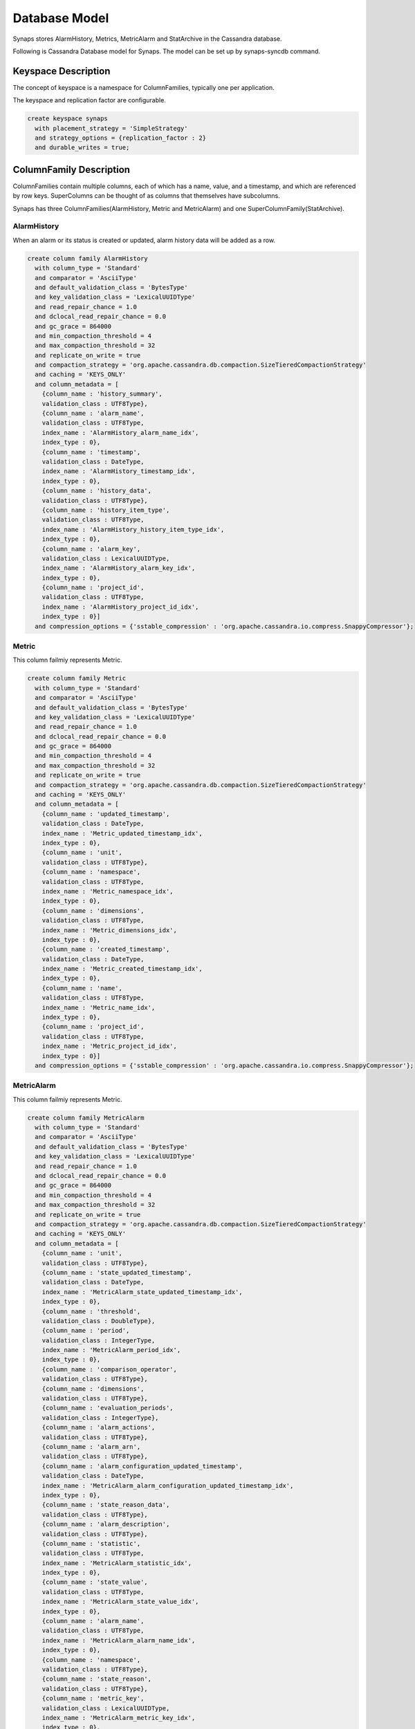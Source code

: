 ..
      Copyright 2012 Samsung SDS.
      All Rights Reserved.


Database Model
==============

Synaps stores AlarmHistory, Metrics, MetricAlarm and StatArchive in the 
Cassandra database.

Following is Cassandra Database model for Synaps. The model can be set up by
synaps-syncdb command.

 .. image:: ../images/diagrams/CassandraDatabaseModel.jpg
   :width: 100%

Keyspace Description
--------------------

The concept of keyspace is a namespace for ColumnFamilies, typically one per 
application.

The keyspace and replication factor are configurable.

.. code-block:: bash

   create keyspace synaps
     with placement_strategy = 'SimpleStrategy'
     and strategy_options = {replication_factor : 2}
     and durable_writes = true;

   
ColumnFamily Description
------------------------

ColumnFamilies contain multiple columns, each of which has a name, value, and a 
timestamp, and which are referenced by row keys. SuperColumns can be thought of 
as columns that themselves have subcolumns.

Synaps has three ColumnFamilies(AlarmHistory, Metric and MetricAlarm) and one 
SuperColumnFamily(StatArchive).

AlarmHistory
,,,,,,,,,,,,

When an alarm or its status is created or updated, alarm history data will be 
added as a row.

.. code-block:: bash

	create column family AlarmHistory
	  with column_type = 'Standard'
	  and comparator = 'AsciiType'
	  and default_validation_class = 'BytesType'
	  and key_validation_class = 'LexicalUUIDType'
	  and read_repair_chance = 1.0
	  and dclocal_read_repair_chance = 0.0
	  and gc_grace = 864000
	  and min_compaction_threshold = 4
	  and max_compaction_threshold = 32
	  and replicate_on_write = true
	  and compaction_strategy = 'org.apache.cassandra.db.compaction.SizeTieredCompactionStrategy'
	  and caching = 'KEYS_ONLY'
	  and column_metadata = [
	    {column_name : 'history_summary',
	    validation_class : UTF8Type},
	    {column_name : 'alarm_name',
	    validation_class : UTF8Type,
	    index_name : 'AlarmHistory_alarm_name_idx',
	    index_type : 0},
	    {column_name : 'timestamp',
	    validation_class : DateType,
	    index_name : 'AlarmHistory_timestamp_idx',
	    index_type : 0},
	    {column_name : 'history_data',
	    validation_class : UTF8Type},
	    {column_name : 'history_item_type',
	    validation_class : UTF8Type,
	    index_name : 'AlarmHistory_history_item_type_idx',
	    index_type : 0},
	    {column_name : 'alarm_key',
	    validation_class : LexicalUUIDType,
	    index_name : 'AlarmHistory_alarm_key_idx',
	    index_type : 0},
	    {column_name : 'project_id',
	    validation_class : UTF8Type,
	    index_name : 'AlarmHistory_project_id_idx',
	    index_type : 0}]
	  and compression_options = {'sstable_compression' : 'org.apache.cassandra.io.compress.SnappyCompressor'};

   
Metric
,,,,,,

This column failmiy represents Metric.

.. code-block:: bash

	create column family Metric
	  with column_type = 'Standard'
	  and comparator = 'AsciiType'
	  and default_validation_class = 'BytesType'
	  and key_validation_class = 'LexicalUUIDType'
	  and read_repair_chance = 1.0
	  and dclocal_read_repair_chance = 0.0
	  and gc_grace = 864000
	  and min_compaction_threshold = 4
	  and max_compaction_threshold = 32
	  and replicate_on_write = true
	  and compaction_strategy = 'org.apache.cassandra.db.compaction.SizeTieredCompactionStrategy'
	  and caching = 'KEYS_ONLY'
	  and column_metadata = [
	    {column_name : 'updated_timestamp',
	    validation_class : DateType,
	    index_name : 'Metric_updated_timestamp_idx',
	    index_type : 0},
	    {column_name : 'unit',
	    validation_class : UTF8Type},
	    {column_name : 'namespace',
	    validation_class : UTF8Type,
	    index_name : 'Metric_namespace_idx',
	    index_type : 0},
	    {column_name : 'dimensions',
	    validation_class : UTF8Type,
	    index_name : 'Metric_dimensions_idx',
	    index_type : 0},
	    {column_name : 'created_timestamp',
	    validation_class : DateType,
	    index_name : 'Metric_created_timestamp_idx',
	    index_type : 0},
	    {column_name : 'name',
	    validation_class : UTF8Type,
	    index_name : 'Metric_name_idx',
	    index_type : 0},
	    {column_name : 'project_id',
	    validation_class : UTF8Type,
	    index_name : 'Metric_project_id_idx',
	    index_type : 0}]
	  and compression_options = {'sstable_compression' : 'org.apache.cassandra.io.compress.SnappyCompressor'};

   
MetricAlarm
,,,,,,,,,,,

This column failmiy represents Metric.

.. code-block:: bash

	create column family MetricAlarm
	  with column_type = 'Standard'
	  and comparator = 'AsciiType'
	  and default_validation_class = 'BytesType'
	  and key_validation_class = 'LexicalUUIDType'
	  and read_repair_chance = 1.0
	  and dclocal_read_repair_chance = 0.0
	  and gc_grace = 864000
	  and min_compaction_threshold = 4
	  and max_compaction_threshold = 32
	  and replicate_on_write = true
	  and compaction_strategy = 'org.apache.cassandra.db.compaction.SizeTieredCompactionStrategy'
	  and caching = 'KEYS_ONLY'
	  and column_metadata = [
	    {column_name : 'unit',
	    validation_class : UTF8Type},
	    {column_name : 'state_updated_timestamp',
	    validation_class : DateType,
	    index_name : 'MetricAlarm_state_updated_timestamp_idx',
	    index_type : 0},
	    {column_name : 'threshold',
	    validation_class : DoubleType},
	    {column_name : 'period',
	    validation_class : IntegerType,
	    index_name : 'MetricAlarm_period_idx',
	    index_type : 0},
	    {column_name : 'comparison_operator',
	    validation_class : UTF8Type},
	    {column_name : 'dimensions',
	    validation_class : UTF8Type},
	    {column_name : 'evaluation_periods',
	    validation_class : IntegerType},
	    {column_name : 'alarm_actions',
	    validation_class : UTF8Type},
	    {column_name : 'alarm_arn',
	    validation_class : UTF8Type},
	    {column_name : 'alarm_configuration_updated_timestamp',
	    validation_class : DateType,
	    index_name : 'MetricAlarm_alarm_configuration_updated_timestamp_idx',
	    index_type : 0},
	    {column_name : 'state_reason_data',
	    validation_class : UTF8Type},
	    {column_name : 'alarm_description',
	    validation_class : UTF8Type},
	    {column_name : 'statistic',
	    validation_class : UTF8Type,
	    index_name : 'MetricAlarm_statistic_idx',
	    index_type : 0},
	    {column_name : 'state_value',
	    validation_class : UTF8Type,
	    index_name : 'MetricAlarm_state_value_idx',
	    index_type : 0},
	    {column_name : 'alarm_name',
	    validation_class : UTF8Type,
	    index_name : 'MetricAlarm_alarm_name_idx',
	    index_type : 0},
	    {column_name : 'namespace',
	    validation_class : UTF8Type},
	    {column_name : 'state_reason',
	    validation_class : UTF8Type},
	    {column_name : 'metric_key',
	    validation_class : LexicalUUIDType,
	    index_name : 'MetricAlarm_metric_key_idx',
	    index_type : 0},
	    {column_name : 'insufficient_data_actions',
	    validation_class : UTF8Type},
	    {column_name : 'metric_name',
	    validation_class : UTF8Type},
	    {column_name : 'actions_enabled',
	    validation_class : BooleanType},
	    {column_name : 'project_id',
	    validation_class : UTF8Type,
	    index_name : 'MetricAlarm_project_id_idx',
	    index_type : 0},
	    {column_name : 'ok_actions',
	    validation_class : UTF8Type}]
	  and compression_options = {'sstable_compression' : 'org.apache.cassandra.io.compress.SnappyCompressor'};


StatArchive
,,,,,,,,,,,

This super column failmiy is for storing metric statistics. It holds 
time-series data aggregated per minute. Its super column key is AVERAGE, 
MAXIMUM, MINIMUM, SAMPLECOUNT and SUM. 

.. code-block:: bash

	create column family StatArchive
	  with column_type = 'Super'
	  and comparator = 'AsciiType'
	  and subcomparator = 'DateType'
	  and default_validation_class = 'DoubleType'
	  and key_validation_class = 'LexicalUUIDType'
	  and read_repair_chance = 1.0
	  and dclocal_read_repair_chance = 0.0
	  and gc_grace = 864000
	  and min_compaction_threshold = 4
	  and max_compaction_threshold = 32
	  and replicate_on_write = true
	  and compaction_strategy = 'org.apache.cassandra.db.compaction.SizeTieredCompactionStrategy'
	  and caching = 'KEYS_ONLY'
	  and compression_options = {'sstable_compression' : 'org.apache.cassandra.io.compress.SnappyCompressor'};
